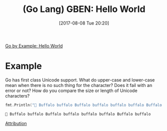 #+BLOG: wisdomandwonder
#+POSTID: 10652
#+ORG2BLOG:
#+DATE: [2017-08-08 Tue 20:20]
#+OPTIONS: toc:nil num:nil todo:nil pri:nil tags:nil ^:nil
#+CATEGORY: Article
#+TAGS: Programming Language, Go Lang, GBEN
#+TITLE: (Go Lang) GBEN: Hello World

[[https://gobyexample.com/hello-world][Go by Example: Hello World]]

* Example
:PROPERTIES:
:ID:       org_gcr_2017-08-08_mara:33B2158C-BC69-4D0B-9853-C0284A0EC605
:END:
Go has first class Unicode support. What do upper-case and lower-case mean
when there is no such thing for the character? Does it fail with an error or
not? How do you compare the size or length of Unicode characters?

#+NAME: hello-world
#+BEGIN_SRC go :imports '("fmt") :results output
fmt.Println("🐃 Buffalo buffalo Buffalo buffalo buffalo buffalo Buffalo buffalo ")
#+END_SRC

#+RESULTS: hello-world
#+BEGIN_EXAMPLE
🐃 Buffalo buffalo Buffalo buffalo buffalo buffalo Buffalo buffalo
#+END_EXAMPLE

[[https://www.wisdomandwonder.com/article/10651/go-lang-go-by-example-notes-gben][Attribution]]
